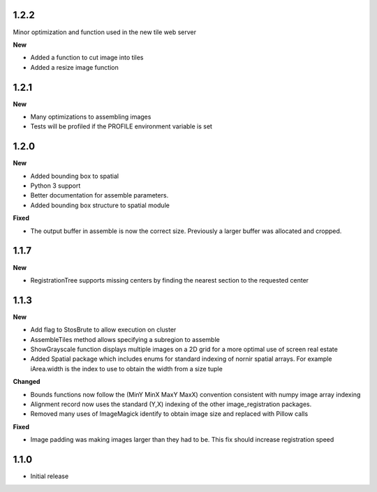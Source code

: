 
1.2.2
-----

Minor optimization and function used in the new tile web server

**New**

* Added a function to cut image into tiles
* Added a resize image function


1.2.1
-----

**New**

* Many optimizations to assembling images
* Tests will be profiled if the PROFILE environment variable is set

1.2.0
-----

**New**

* Added bounding box to spatial
* Python 3 support
* Better documentation for assemble parameters.
* Added bounding box structure to spatial module

**Fixed**

* The output buffer in assemble is now the correct size.  Previously a larger buffer was allocated and cropped.

1.1.7
-----

**New**

* RegistrationTree supports missing centers by finding the nearest section to the requested center

1.1.3
-----

**New**

* Add flag to StosBrute to allow execution on cluster
* AssembleTiles method allows specifying a subregion to assemble
* ShowGrayscale function displays multiple images on a 2D grid for a more optimal use of screen real estate
* Added Spatial package which includes enums for standard indexing of nornir spatial arrays.  For example iArea.width is the index to use to obtain the width from a size tuple

**Changed**

* Bounds functions now follow the (MinY MinX MaxY MaxX) convention consistent with numpy image array indexing
* Alignment record now uses the standard (Y,X) indexing of the other image_registration packages.
* Removed many uses of ImageMagick identify to obtain image size and replaced with Pillow calls

**Fixed** 

* Image padding was making images larger than they had to be.  This fix should increase registration speed

1.1.0
-----

* Initial release